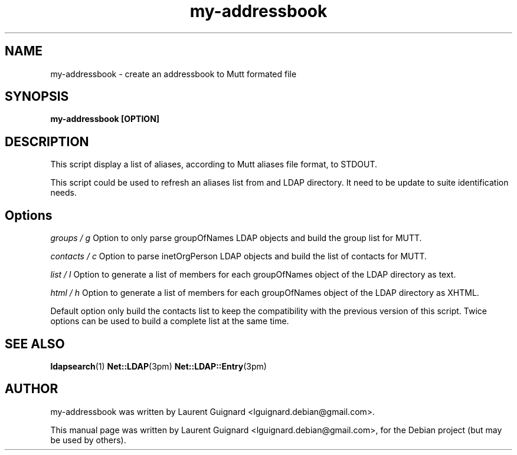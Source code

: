 .TH my-addressbook 1 
.SH NAME
my-addressbook \- create an addressbook to Mutt formated file
.SH SYNOPSIS
.B my-addressbook [OPTION]
.SH DESCRIPTION
This script display a list of aliases, according to Mutt aliases file format,
to STDOUT.
.PP
This script could be used to refresh an aliases list from and LDAP directory.
It need to be update to suite identification needs.
.SH Options
.I groups / g
Option to only parse groupOfNames LDAP objects and build the group list for 
MUTT.
.PP
.I contacts / c
Option to parse inetOrgPerson LDAP objects and build the list of contacts 
for MUTT.
.PP
.I list / l
Option to generate a list of members for each groupOfNames object of the 
LDAP directory as text.
.PP
.I html / h
Option to generate a list of members for each groupOfNames object of the 
LDAP directory as XHTML.
.PP
Default option only build the contacts list to keep the compatibility with 
the previous version of this script.
Twice options can be used to build a complete list at the same time.
.SH SEE ALSO
.BR ldapsearch (1)
.BR Net::LDAP (3pm)
.BR Net::LDAP::Entry (3pm)
.SH AUTHOR
my-addressbook was written by Laurent Guignard <lguignard.debian@gmail.com>.
.PP
This manual page was written by Laurent Guignard <lguignard.debian@gmail.com>,
for the Debian project (but may be used by others).
